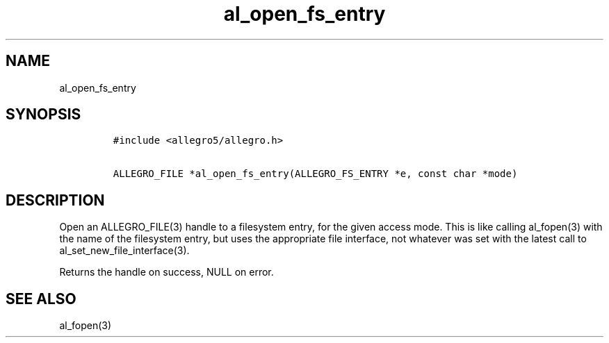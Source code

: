 .TH al_open_fs_entry 3 "" "Allegro reference manual"
.SH NAME
.PP
al_open_fs_entry
.SH SYNOPSIS
.IP
.nf
\f[C]
#include\ <allegro5/allegro.h>

ALLEGRO_FILE\ *al_open_fs_entry(ALLEGRO_FS_ENTRY\ *e,\ const\ char\ *mode)
\f[]
.fi
.SH DESCRIPTION
.PP
Open an ALLEGRO_FILE(3) handle to a filesystem entry, for the given
access mode.
This is like calling al_fopen(3) with the name of the filesystem
entry, but uses the appropriate file interface, not whatever was
set with the latest call to al_set_new_file_interface(3).
.PP
Returns the handle on success, NULL on error.
.SH SEE ALSO
.PP
al_fopen(3)
